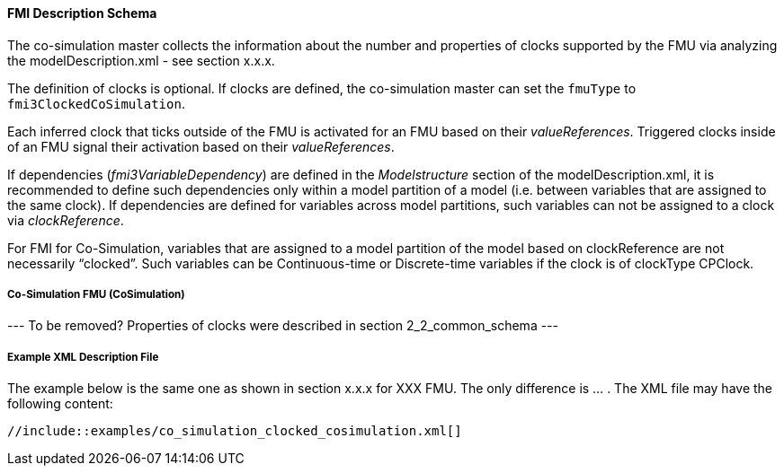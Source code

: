 ==== FMI Description Schema [[clocked-co-simulation-schema]]

The co-simulation master collects the information about the number and properties of clocks supported by the FMU via analyzing the modelDescription.xml - [red]##see section x.x.x##.

The definition of clocks is optional. If clocks are defined, the co-simulation master can set the `fmuType` to `fmi3ClockedCoSimulation`.

Each inferred clock that ticks outside of the FMU is activated for an FMU based on their _valueReferences_.
Triggered clocks inside of an FMU signal their activation based on their _valueReferences_.

If dependencies (_fmi3VariableDependency_) are defined in the _Modelstructure_ section of the modelDescription.xml, it is recommended to define such dependencies only within a model partition of a model (i.e. between variables that are assigned to the same clock).
If dependencies are defined for variables across model partitions, such variables can not be assigned to a clock via _clockReference_.

For FMI for Co-Simulation, variables that are assigned to a model partition of the model based on clockReference are not necessarily “clocked”.
Such variables can be Continuous-time or Discrete-time variables if the clock is of clockType CPClock.


===== Co-Simulation FMU (CoSimulation) [[clocked-co-simulation-schema-cosimulation]]

[red]#---
To be removed? Properties of clocks were described in section 2_2_common_schema
---#


===== Example XML Description File [[clocked-co-simulation-schema-example-xml]]

The example below is the same one as shown in section [red]#x.x.x# for [red]#XXX# FMU.
The only difference is ... .
The XML file may have the following content:

// Dummy:
[source, xml]
----
//include::examples/co_simulation_clocked_cosimulation.xml[]
----